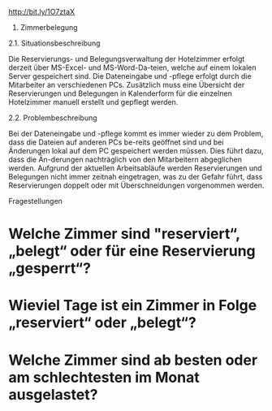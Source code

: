 #+BEGIN_HTML
<title> Aufgabenstellung </title>
#+END_HTML
[[http://bit.ly/1O7ztaX]]

2. Zimmerbelegung

2.1. Situationsbeschreibung

Die Reservierungs- und Belegungsverwaltung der Hotelzimmer erfolgt derzeit über MS-Excel- und MS-Word-Da-teien, welche auf einem lokalen Server gespeichert sind. Die Dateneingabe und -pflege erfolgt durch die Mitarbeiter an verschiedenen PCs. Zusätzlich muss eine Übersicht der Reservierungen und Belegungen in Kalenderform für die einzelnen Hotelzimmer manuell erstellt und gepflegt werden.

2.2. Problembeschreibung

Bei der Dateneingabe und -pflege kommt es immer wieder zu dem Problem, dass die Dateien auf anderen PCs be-reits geöffnet sind und bei Änderungen lokal auf dem PC gespeichert werden müssen. Dies führt dazu, dass die Än-derungen nachträglich von den Mitarbeitern abgeglichen werden. Aufgrund der aktuellen Arbeitsabläufe werden Reservierungen und Belegungen nicht immer zeitnah eingetragen, was zu der Gefahr führt, dass Reservierungen doppelt oder mit Überschneidungen vorgenommen werden.

Fragestellungen

* Welche Zimmer sind "reserviert“, „belegt“ oder für eine Reservierung „gesperrt“?

* Wieviel Tage ist ein Zimmer in Folge „reserviert“ oder „belegt“?

* Welche Zimmer sind ab besten oder am schlechtesten im Monat ausgelastet?

